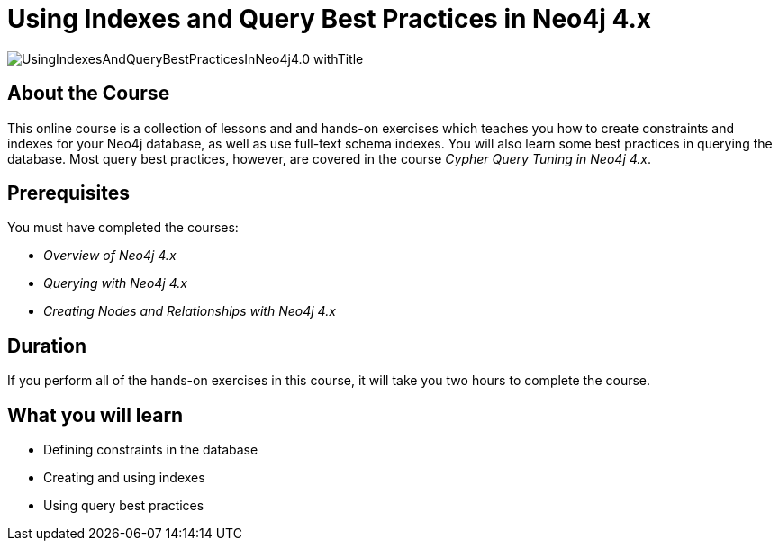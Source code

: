 = Using Indexes and Query Best Practices in Neo4j 4.x
:slug: best-practices-40
:description: Learn about Indexes and Query Best Practices in Neo4j 4.x.
:page-slug: {slug}
:page-description: {description}
:page-layout: training-enrollment
:page-course-duration: 2 hrs
:page-illustration: https://s3.amazonaws.com/dev.assets.neo4j.com/wp-content/courseLogos/IntroductionToNeo4j-4.0.jpg
:page-ogimage: https://s3.amazonaws.com/dev.assets.neo4j.com/wp-content/courseLogos/UsingIndexesAndQueryBestPracticesInNeo4j4.0_withTitle.jpg


image::https://s3.amazonaws.com/dev.assets.neo4j.com/wp-content/courseLogos/UsingIndexesAndQueryBestPracticesInNeo4j4.0_withTitle.jpg[]

== About the Course

This online course is a collection of lessons and and hands-on exercises which teaches you how to create constraints and indexes for your Neo4j database, as well as use full-text schema indexes.
You will also learn some best practices in querying the database. Most query best practices, however, are covered in the course _Cypher Query Tuning in Neo4j 4.x_.

== Prerequisites

You must have completed the courses:

[square]
* _Overview of Neo4j 4.x_
* _Querying with Neo4j 4.x_
* _Creating Nodes and Relationships with Neo4j 4.x_

== Duration

If you perform all of the hands-on exercises in this course,
it will take you two hours to complete the course.

== What you will learn

* Defining constraints in the database
* Creating and using indexes
* Using query best practices
